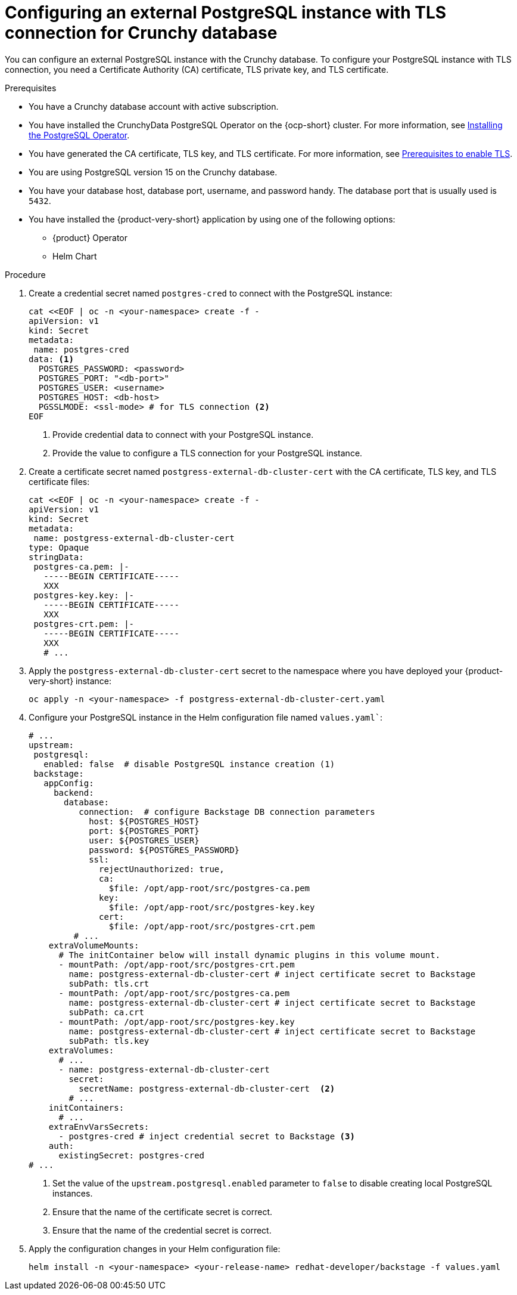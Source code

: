 [id="proc-configuring-postgresql-with-crunchy-database_{context}"]
= Configuring an external PostgreSQL instance with TLS connection for Crunchy database

You can configure an external PostgreSQL instance with the Crunchy database. To configure your PostgreSQL instance with TLS connection, you need a Certificate Authority (CA) certificate, TLS private key, and TLS certificate. 

.Prerequisites

* You have a Crunchy database account with active subscription. 
* You have installed the CrunchyData PostgreSQL Operator on the {ocp-short} cluster. For more information, see link:https://access.crunchydata.com/documentation/postgres-operator/latest/quickstart#installation[Installing the PostgreSQL Operator].
* You have generated the CA certificate, TLS key, and TLS certificate. For more information, see link:https://www.crunchydata.com/blog/set-up-tls-for-postgresql-in-kubernetes#prerequisites[Prerequisites to enable TLS].
* You are using PostgreSQL version 15 on the Crunchy database. 
* You have your database host, database port, username, and password handy. The database port that is usually used is `5432`.
* You have installed the {product-very-short} application by using one of the following options:
** {product} Operator
** Helm Chart

.Procedure

. Create a credential secret named `postgres-cred` to connect with the PostgreSQL instance:
+
[source,yaml]
----
cat <<EOF | oc -n <your-namespace> create -f -
apiVersion: v1
kind: Secret
metadata:
 name: postgres-cred
data: <1>
  POSTGRES_PASSWORD: <password>
  POSTGRES_PORT: "<db-port>"
  POSTGRES_USER: <username>
  POSTGRES_HOST: <db-host>
  PGSSLMODE: <ssl-mode> # for TLS connection <2>
EOF
----
<1> Provide credential data to connect with your PostgreSQL instance.
<2> Provide the value to configure a TLS connection for your PostgreSQL instance.

. Create a certificate secret named `postgress-external-db-cluster-cert` with the CA certificate, TLS key, and TLS certificate files:
+
[source,yaml]
----
cat <<EOF | oc -n <your-namespace> create -f -
apiVersion: v1
kind: Secret
metadata:
 name: postgress-external-db-cluster-cert
type: Opaque
stringData:
 postgres-ca.pem: |-
   -----BEGIN CERTIFICATE-----
   XXX
 postgres-key.key: |-
   -----BEGIN CERTIFICATE-----
   XXX
 postgres-crt.pem: |-    
   -----BEGIN CERTIFICATE-----
   XXX
   # ...
----

. Apply the `postgress-external-db-cluster-cert` secret to the namespace where you have deployed your {product-very-short} instance:
+
[source,terminal]
----
oc apply -n <your-namespace> -f postgress-external-db-cluster-cert.yaml
----

. Configure your PostgreSQL instance in the Helm configuration file named `values.yaml``:
+
[source,yaml]
----
# ...
upstream:
 postgresql:
   enabled: false  # disable PostgreSQL instance creation (1)
 backstage:
   appConfig:
     backend:
       database:
          connection:  # configure Backstage DB connection parameters
            host: ${POSTGRES_HOST}
            port: ${POSTGRES_PORT}
            user: ${POSTGRES_USER}
            password: ${POSTGRES_PASSWORD}
            ssl:
              rejectUnauthorized: true,
              ca:
                $file: /opt/app-root/src/postgres-ca.pem
              key:
                $file: /opt/app-root/src/postgres-key.key
              cert:
                $file: /opt/app-root/src/postgres-crt.pem
         # ...
    extraVolumeMounts:
      # The initContainer below will install dynamic plugins in this volume mount.
      - mountPath: /opt/app-root/src/postgres-crt.pem
        name: postgress-external-db-cluster-cert # inject certificate secret to Backstage
        subPath: tls.crt
      - mountPath: /opt/app-root/src/postgres-ca.pem
        name: postgress-external-db-cluster-cert # inject certificate secret to Backstage
        subPath: ca.crt
      - mountPath: /opt/app-root/src/postgres-key.key
        name: postgress-external-db-cluster-cert # inject certificate secret to Backstage
        subPath: tls.key
    extraVolumes:
      # ...
      - name: postgress-external-db-cluster-cert
        secret:
          secretName: postgress-external-db-cluster-cert  <2>      
        # ...
    initContainers:
      # ...
    extraEnvVarsSecrets:
      - postgres-cred # inject credential secret to Backstage <3>
    auth:
      existingSecret: postgres-cred      
# ...    
----
<1> Set the value of the `upstream.postgresql.enabled` parameter to `false` to disable creating local PostgreSQL instances. 
<2> Ensure that the name of the certificate secret is correct.
<3> Ensure that the name of the credential secret is correct.

. Apply the configuration changes in your Helm configuration file:
+
[source,yaml]
----
helm install -n <your-namespace> <your-release-name> redhat-developer/backstage -f values.yaml
----

